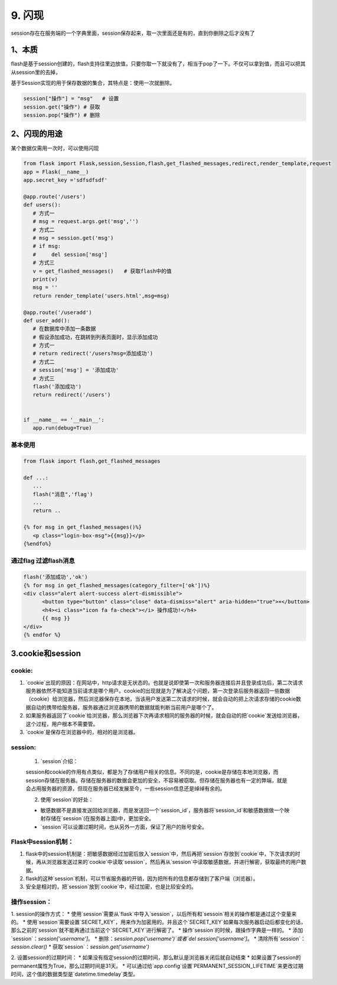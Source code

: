 =========================
9. 闪现
=========================

session存在在服务端的一个字典里面，session保存起来，取一次里面还是有的，直到你删除之后才没有了

1、本质
===============================

flash是基于session创建的，flash支持往里边放值，只要你取一下就没有了，相当于pop了一下。不仅可以拿到值，而且可以把其从session里的去掉，

基于Session实现的用于保存数据的集合，其特点是：使用一次就删除。

.. code-block:: python
    

   session["操作"] = "msg"   # 设置
   session.get("操作") # 获取
   session.pop("操作") # 删除

2、闪现的用途
===========================

某个数据仅需用一次时，可以使用闪现

.. code-block:: python
    

   from flask import Flask,session,Session,flash,get_flashed_messages,redirect,render_template,request
   app = Flask(__name__)
   app.secret_key ='sdfsdfsdf'

   @app.route('/users')
   def users():
      # 方式一
      # msg = request.args.get('msg','')
      # 方式二
      # msg = session.get('msg')
      # if msg:
      #     del session['msg']
      # 方式三
      v = get_flashed_messages()　　# 获取flash中的值
      print(v)
      msg = ''
      return render_template('users.html',msg=msg)

   @app.route('/useradd')
   def user_add():
      # 在数据库中添加一条数据
      # 假设添加成功，在跳转到列表页面时，显示添加成功
      # 方式一
      # return redirect('/users?msg=添加成功')
      # 方式二
      # session['msg'] = '添加成功'
      # 方式三
      flash('添加成功')
      return redirect('/users')


   if __name__ == '__main__':
      app.run(debug=True)

基本使用
>>>>>>>>>>>>>>>

.. code-block:: python
    

   from flask import flash,get_flashed_messages

   def ...:
      ...
      flash("消息",'flag')
      ...
      return ..

   {% for msg in get_flashed_messages()%}
      <p class="login-box-msg">{{msg}}</p>
   {%endfo%}

通过flag 过滤flash消息
>>>>>>>>>>>>>>>>>>>>>>>>>>>>>>>>>>>>

.. code-block:: python
    

   flash('添加成功','ok')
   {% for msg in get_flashed_messages(category_filter=['ok'])%}
   <div class="alert alert-success alert-dismissible">
         <button type="button" class="close" data-dismiss="alert" aria-hidden="true">×</button>
         <h4><i class="icon fa fa-check"></i> 操作成功!</h4>
         {{ msg }}
   </div>
   {% endfor %}

3.cookie和session
===================================

cookie:
>>>>>>>>>>>>>>>>>>>>>>

1. \`cookie\`出现的原因：在网站中，http请求是无状态的。也就是说即使第一次和服务器连接后并且登录成功后，第二次请求服务器依然不能知道当前请求是哪个用户。cookie的出现就是为了解决这个问题，第一次登录后服务器返回一些数据（cookie）给浏览器，然后浏览器保存在本地，当该用户发送第二次请求的时候，就会自动的把上次请求存储的cookie数据自动的携带给服务器，服务器通过浏览器携带的数据就能判断当前用户是哪个了。

2. 如果服务器返回了`cookie`给浏览器，那么浏览器下次再请求相同的服务器的时候，就会自动的把`cookie`发送给浏览器，这个过程，用户根本不需要管。

3. \`cookie\`是保存在浏览器中的，相对的是浏览器。

session:
>>>>>>>>>>>>>>>>>>>>>>

 1. \`session\`介绍：

 session和cookie的作用有点类似，都是为了存储用户相关的信息。不同的是，cookie是存储在本地浏览器，而session存储在服务器。存储在服务器的数据会更加的安全，不容易被窃取。但存储在服务器也有一定的弊端，就是会占用服务器的资源，但现在服务器已经发展至今，一些session信息还是绰绰有余的。

 2. 使用`session`的好处：
 
 * 敏感数据不是直接发送回给浏览器，而是发送回一个`session_id`，服务器将`session_id`和敏感数据做一个映射存储在`session`(在服务器上面)中，更加安全。
 * \`session\`可以设置过期时间，也从另外一方面，保证了用户的账号安全。

Flask中session机制：
>>>>>>>>>>>>>>>>>>>>>>>>>>>>

1. flask中的session机制是：把敏感数据经过加密后放入`session`中，然后再把`session`存放到`cookie`中，下次请求的时候，再从浏览器发送过来的`cookie`中读取`session`，然后再从`session`中读取敏感数据，并进行解密，获取最终的用户数据。

2. flask的这种`session`机制，可以节省服务器的开销，因为把所有的信息都存储到了客户端（浏览器）。

3. 安全是相对的，把`session`放到`cookie`中，经过加密，也是比较安全的。

操作session：
>>>>>>>>>>>>>>>>>>>>>>>

1. session的操作方式：
* 使用`session`需要从`flask`中导入`session`，以后所有和`sessoin`相关的操作都是通过这个变量来的。
* 使用`session`需要设置`SECRET_KEY`，用来作为加密用的。并且这个`SECRET_KEY`如果每次服务器启动后都变化的话，那么之前的`session`就不能再通过当前这个`SECRET_KEY`进行解密了。
* 操作`session`的时候，跟操作字典是一样的。
* 添加`session`：`session['username']`。
* 删除：`session.pop('username')`或者`del session['username']`。
* 清除所有`session`：`session.clear()`
* 获取`session`：`session.get('username')`

2. 设置session的过期时间：
* 如果没有指定session的过期时间，那么默认是浏览器关闭后就自动结束
* 如果设置了session的permanent属性为True，那么过期时间是31天。
* 可以通过给`app.config`设置`PERMANENT_SESSION_LIFETIME`来更改过期时间，这个值的数据类型是`datetime.timedelay`类型。

